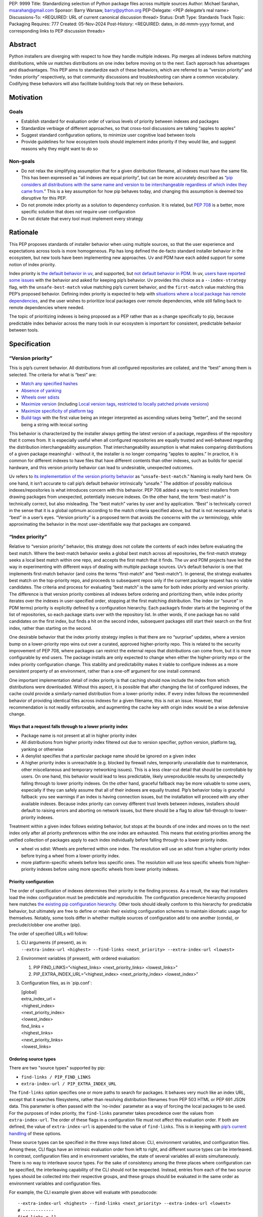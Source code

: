 PEP: 9999
Title: Standardizing selection of Python package files across multiple sources
Author: Michael Sarahan, msarahan@gmail.com
Sponsor: Barry Warsaw, barry@python.org
PEP-Delegate: <PEP delegate’s real name>
Discussions-To: <REQUIRED: URL of current canonical discussion thread>
Status: Draft
Type: Standards Track
Topic: Packaging
Requires: 777
Created: 05-Nov-2024
Post-History: <REQUIRED: dates, in dd-mmm-yyyy format, and corresponding links to PEP discussion threads>

Abstract
========

Python installers are diverging with respect to how they handle multiple
indexes. Pip merges all indexes before matching distributions, while uv
matches distributions on one index before moving on to the next. Each
approach has advantages and disadvantages. This PEP aims to standardize
each of these behaviors, which are referred to as “version priority” and
“index priority” respectively, so that community discussions and
troubleshooting can share a common vocabulary. Codifying these behaviors
will also facilitate building tools that rely on these behaviors.

Motivation
==========

Goals
-----

- Establish standard for evaluation order of various levels of priority
  between indexes and packages
- Standardize verbiage of different approaches, so that cross-tool
  discussions are talking “apples to apples”
- Suggest standard configuration options, to minimize user cognitive
  load between tools
- Provide guidelines for how ecosystem tools should implement index
  priority if they would like, and suggest reasons why they might want
  to do so

Non-goals
---------

- Do not relax the simplifying assumption that for a given distribution
  filename, all indexes must have the same file. This has been expressed
  as “all indexes are equal priority”, but can be more accurately
  described as “`pip considers all distributions with the same name and
  version to be interchangeable regardless of which index they came
  from <https://github.com/astral-sh/uv/issues/171#issuecomment-1952079681>`__.”
  This is a key assumption for how pip behaves today, and changing this
  assumption is deemed too disruptive for this PEP.
- Do not promote index priority as a solution to dependency confusion.
  It is related, but `PEP 708 <https://peps.python.org/pep-0708/>`__ is
  a better, more specific solution that does not require user
  configuration
- Do not dictate that every tool must implement every strategy

Rationale
=========

This PEP proposes standards of installer behavior when using multiple
sources, so that the user experience and expectations across tools is
more homogeneous. Pip has long defined the de-facto standard installer
behavior in the ecosystem, but new tools have been implementing new
approaches. Uv and PDM have each added support for some notion of index
priority.

Index priority is `the default behavior in
uv <https://docs.astral.sh/uv/pip/compatibility/#packages-that-exist-on-multiple-indexes>`__,
and supported, but `not default behavior in
PDM <https://pdm-project.org/latest/usage/config/#respect-the-order-of-the-sources>`__.
In uv, `users have reported some
issues <https://github.com/astral-sh/uv/issues/2775>`__ with the
behavior and asked for keeping pip’s behavior. Uv provides this choice
as a ``--index-strategy`` flag, with the ``unsafe-best-match`` value
matching pip’s current behavior, and the ``first-match`` value matching
this PEP’s proposed behavior. Defining index priority is expected to
help with `situations where a local package has remote
dependencies <https://github.com/pypa/pip/issues/11624>`__, and the user
wishes to prioritize local packages over remote dependencies, while
still falling back to remote dependencies where needed.

The topic of prioritizing indexes is being proposed as a PEP rather than
as a change specifically to pip, because predictable index behavior
across the many tools in our ecosystem is important for consistent,
predictable behavior between tools.

Specification
=============

“Version priority”
------------------

This is pip’s current behavior. All distributions from all configured
repositories are collated, and the “best” among them is selected. The
criteria for what is “best” are:

- `Match any specified
  hashes <https://github.com/pypa/pip/blob/111eed14b6e9fba7c78a5ec2b7594812d17b5d2b/src/pip/_internal/index/package_finder.py#L541>`__
- `Absence of
  yanking <https://github.com/pypa/pip/blob/111eed14b6e9fba7c78a5ec2b7594812d17b5d2b/src/pip/_internal/index/package_finder.py#L542>`__
- `Wheels over
  sdists <https://github.com/pypa/pip/blob/111eed14b6e9fba7c78a5ec2b7594812d17b5d2b/src/pip/_internal/index/package_finder.py#L504>`__
- `Maximize
  version <https://github.com/pypa/pip/blob/111eed14b6e9fba7c78a5ec2b7594812d17b5d2b/src/pip/_internal/index/package_finder.py#L544>`__
  (including `Local version
  tags <https://peps.python.org/pep-0440/#local-version-identifiers>`__,
  `restricted to locally patched private
  versions <https://discuss.python.org/t/lets-permit-local-version-label-in-version-specifiers/22781/2>`__)
- `Maximize specificity of platform
  tag <https://github.com/pypa/pip/blob/111eed14b6e9fba7c78a5ec2b7594812d17b5d2b/src/pip/_internal/index/package_finder.py#L520>`__
- `Build
  tags <https://github.com/pypa/pip/blob/111eed14b6e9fba7c78a5ec2b7594812d17b5d2b/src/pip/_internal/index/package_finder.py#L535>`__
  with the first value being an integer interpreted as ascending values
  being “better”, and the second being a string with lexical sorting

This behavior is characterized by the installer always getting the
latest version of a package, regardless of the repository that it comes
from. It is especially useful when all configured repositories are
equally trusted and well-behaved regarding the distribution
interchangeability assumption. That interchangeability assumption is
what makes comparing distributions of a given package meaningful -
without it, the installer is no longer comparing “apples to apples.” In
practice, it is common for different indexes to have files that have
different contents than other indexes, such as builds for special
hardware, and this version priority behavior can lead to undesirable,
unexpected outcomes.

Uv refers to `its implementation of the version priority
behavior <https://docs.astral.sh/uv/pip/compatibility/#packages-that-exist-on-multiple-indexes>`__
as “``unsafe-best-match``.” Naming is really hard here. On one hand, it
isn’t accurate to call pip’s default behavior intrinsically “unsafe.”
The addition of possibly malicious indexes/repositories is what
introduces concern with this behavior. PEP 708 added a way to restrict
installers from drawing packages from unexpected, potentially insecure
indexes. On the other hand, the term “best-match” is technically
correct, but also misleading. The “best match” varies by user and by
application. “Best” is technically correct in the sense that it is a
global optimum according to the match criteria specified above, but that
is not necessarily what is “best” in a user’s eyes. “Version priority”
is a proposed term that avoids the concerns with the uv terminology,
while approximating the behavior in the most user-identifiable way that
packages are compared.

“Index priority”
----------------

Relative to “version priority” behavior, this strategy does not collate
the contents of each index before evaluating the best match. Where the
best-match behavior seeks a global best match across all repositories,
the first-match strategy seeks a local best match within one repo, and
accepts the first match that it finds. The uv and PDM projects have led
the way in experimenting with different ways of dealing with multiple
package sources. Uv’s default behavior is one that implements
first-match behavior (and coins the terms “first-match” and
“best-match”). In general, the strategy evaluates best match on the
top-priority repo, and proceeds to subsequent repos only if the current
package request has no viable candidates. The criteria and process for
evaluating “best match” is the same for both index priority and version
priority. The difference is that version priority combines all indexes
before ordering and prioritizing them, while index priority iterates
over the indexes in user-specified order, stopping at the first matching
distribution. The index (or “source” in PDM terms) priority is
explicitly defined by a configuration hierarchy. Each package’s finder
starts at the beginning of the list of repositories, so each package
starts over with the repository list. In other words, if one package has
no valid candidates on the first index, but finds a hit on the second
index, subsequent packages still start their search on the first index,
rather than starting on the second.

One desirable behavior that the index priority strategy implies is that
there are no “surprise” updates, where a version bump on a
lower-priority repo wins out over a curated, approved higher-priority
repo. This is related to the security improvement of PEP 708, where
packages can restrict the external repos that distributions can come
from, but it is more configurable by end users. The package installs are
only expected to change when either the higher-priority repo or the
index priority configuration change. This stability and predictability
makes it viable to configure indexes as a more persistent property of an
environment, rather than a one-off argument for one install command.

One important implementation detail of index priority is that caching
should now include the index from which distributions were downloaded.
Without this aspect, it is possible that after changing the list of
configured indexes, the cache could provide a similarly-named
distribution from a lower-priority index. If every index follows the
recommended behavior of providing identical files across indexes for a
given filename, this is not an issue. However, that recommendation is
not readily enforceable, and augmenting the cache key with origin index
would be a wise defensive change.

Ways that a request falls through to a lower priority index
~~~~~~~~~~~~~~~~~~~~~~~~~~~~~~~~~~~~~~~~~~~~~~~~~~~~~~~~~~~

- Package name is not present at all in higher priority index
- All distributions from higher priority index filtered out due to
  version specifier, python version, platform tag, yanking or otherwise
- A denylist specifies that a particular package name should be ignored
  on a given index
- A higher priority index is unreachable (e.g. blocked by firewall
  rules, temporarily unavailable due to maintenance, other miscellaneous
  and temporary networking issues). This is a less clear-cut detail that
  should be controllable by users. On one hand, this behavior would lead
  to less predictable, likely unreproducible results by unexpectedly
  falling through to lower priority indexes. On the other hand, graceful
  fallback may be more valuable to some users, especially if they can
  safely assume that all of their indexes are equally trusted. Pip’s
  behavior today is graceful fallback: you see warnings if an index is
  having connection issues, but the installation will proceed with any
  other available indexes. Because index priority can convey different
  trust levels between indexes, installers should default to raising
  errors and aborting on network issues, but there should be a flag to
  allow fall-through to lower-priority indexes.

Treatment within a given index follows existing behavior, but stops at
the bounds of one index and moves on to the next index only after all
priority preferences within the one index are exhausted. This means that
existing priorities among the unified collection of packages apply to
each index individually before falling through to a lower priority
index.

- wheel vs sdist: Wheels are preferred within one index. The resolution
  will use an sdist from a higher-priority index before trying a wheel
  from a lower-priority index.
- more platform-specific wheels before less specific ones. The
  resolution will use less specific wheels from higher-priority indexes
  before using more specific wheels from lower priority indexes.

Priority configuration
~~~~~~~~~~~~~~~~~~~~~~

The order of specification of indexes determines their priority in the
finding process. As a result, the way that installers load the index
configuration must be predictable and reproducible. The configuration
precedence hierarchy proposed here matches `the existing pip
configuration
hierarchy <https://pip.pypa.io/en/stable/topics/configuration/#precedence-override-order>`__.
Other tools should ideally conform to this hierarchy for predictable
behavior, but ultimately are free to define or retain their existing
configuration schemes to maintain idiomatic usage for themselves.
Notably, some tools differ in whether multiple sources of configuration
add to one another (conda), or preclude/clobber one another (pip).

The order of specified URLs will follow:

1. | CLI arguments (if present), as in:
   | ``--extra-index-url <highest> --find-links <next_priority> --extra-index-url <lowest>``

2. Environment variables (if present), with ordered evaluation:

   1. PIP FIND_LINKS=”<highest_links> <next_priority_links> <lowest_links>”
   2. PIP_EXTRA_INDEX_URL=”<highest_index> <next_priority_index> <lowest_index>”

3. Configuration files, as in \`pip.conf\`:

   | [global]
   | extra_index_url =
   | <highest_index>
   | <next_priority_index>
   | <lowest_index>
   | find_links =
   | <highest_links>
   | <next_priority_links>
   | <lowest_links>

Ordering source types
~~~~~~~~~~~~~~~~~~~~~

There are two "source types" supported by pip:

- ``find-links / PIP_FIND_LINKS``
- ``extra-index-url / PIP_EXTRA_INDEX_URL``

The ``find-links`` option specifies one or more paths to search for
packages. It behaves very much like an index URL, except that it
searches filesystems, rather than resolving distribution filenames from
PEP 503 HTML or PEP 691 JSON data. This parameter is often passed with
the \`no-index\` parameter as a way of forcing the local packages to be
used. For the purposes of index priority, the ``find-links`` parameter
takes precedence over the values from ``extra-index-url``. The order of
these flags in a configuration file must not affect this evaluation
order. If both are defined, the value of ``extra-index-url`` is appended
to the value of ``find-links``. This is in keeping with `pip’s current
handling <https://github.com/pypa/pip/blob/e98cc5ce078d8c8afd6804ff4e61aa2b12d05715/src/pip/_internal/index/package_finder.py#L849>`__
of these options.

These source types can be specified in the three ways listed above: CLI,
environment variables, and configuration files. Among these, CLI flags have an
intrinsic evaluation order from left to right, and different source types can be
interleaved. In contrast, configuration files and in environment variables, the
state of several variables all exists simultaneously. There is no way to
interleave source types. For the sake of consistency among the three places
where configuration can be specified, the interleaving capability of the CLI
should not be respected. Instead, entries from each of the two source types should
be collected into their respective groups, and these groups should be evaluated
in the same order as environment variables and configuration files.

For example, the CLI example given above will evaluate with pseudocode:

::

   --extra-index-url <highest> --find-links <next_priority> --extra-index-url <lowest>
   # ------------
   find_links = []
   extra_index_urls = []
   for argname, value in cli_args:
     match argname:
       case "find-links":
         find_links.append(value)
       case "extra-index-url":
         extra_index_urls.append(value)
   search_urls = find_links + extra_index_urls


The ultimate result of this evalution will be:

1. next_priority
2. highest
3. lowest

The value of ``index-url`` (or its default value of PyPI) is always the
lowest-priority entry in the search order.

Requirements.txt file inclusions
~~~~~~~~~~~~~~~~~~~~~~~~~~~~~~~~

As a further complication, `requirements.txt files can include index url
options <https://pip.pypa.io/en/stable/reference/requirements-file-format/#global-options>`__,
including ``--extra-index-url`` and ``--find-links``. Requirements.txt
can be included via an environment variable (PIP_REQUIREMENT) and `by
command line
arguments <https://pip.pypa.io/en/stable/cli/pip_install/#cmdoption-r>`__.
For the purposes of evaluating priority, these requirements files should
be evaluated where they are specified (i.e. their position on the CLI
args), and place their index url options at the priority of the
originating file inclusion (either the env var or CLI args). For
example, if a requirements.txt file has:

::

   --extra-index-url <req_file_index_url_1>
   --find-links <some_local_path>
   --extra-index-url <req_file_index_url_2>
   my-package

The CLI command of:

::

   pip install --extra-index-url <something> -r requirements.txt --extra-index-url <another>

Would expand to an index priority list of:

1. <some_local_path>
2. <something>
3. <req_file_index_url_1>
4. <req_file_index_url_2>
5. <another>
6. <fallback to value of index-url>

Because the requirements.txt file is parsed from top to bottom, it
evaluates ``--extra-index-url`` and ``--find-links`` arguments in the
order that they appear in the requirements.txt file, as opposed to
reordering them such that ``--find-links`` arguments always come before
any ``--extra-index-url`` arguments. Requirements files may also include
other requirements files. In the general case, depth-first
traversal of requirements files defines the collection and ordering
of index-urls and find-links options.

Proposed deny list format
~~~~~~~~~~~~~~~~~~~~~~~~~

As described above, `it may be desirable to intentionally omit one or
more packages from consideration on a given
index <https://github.com/astral-sh/uv/issues/4753>`__. For example, if
a repository includes builds of a package that introduces issues, but
otherwise has more desirable packages, the one problematic package can
be omitted. The configuration for this denylist should include a list of
mappings from repository URL to a list of package names with optional
version constraints:

::

   repository_package_exclusions:
     - url: https://some-index.com
       packages:
         - some-problem-package-name<=3.5

Backwards Compatibility
=======================

This PEP does not prescribe any changes as mandatory for any installer,
so it only introduces compatibility concerns if tools choose to adopt an
index behavior other than the behavior(s) they currently implement.

This PEP’s language does not quite align with existing tools, including
pip and uv. Either this PEP’s language can change during review, or if
this PEP’s language is preferred, other projects could conform to it.
The important thing is that all the projects are using the same language
for the same concepts.

As some tools rely on one or the other behavior, there are some possible
issues that may emerge, where tailoring available resources/packages for
a particular behavior may detract from the user experience for people
who rely on the other behavior.

- Different repos may have different metadata. For example, one cannot
  assume that the metadata for package “something” on repository “A” has
  the same dependencies as “something” on repository “B”. When an
  installer falls back to a different repository in the search order, it
  implies refreshing the package metadata from the new repository. This
  is both an improvement and a complication. It is a complication in the
  sense that a cached metadata entry must be keyed by both package name
  and index url, instead of just package name. It is a potential
  improvement in that different implementation variants of a package can
  differ in dependencies as long as their distributions are separated
  into different indexes.
- Users may not get updates as they expect, because some higher priority
  index has not updated/synchronized with PyPI to get the latest
  packages. If the higher priority index has a valid candidate, newer
  packages will not be found. This will need to be communicated
  verbosely, because it is counter to pip’s well-established behavior.
- Improving the predictability of which repository will be selected may
  tempt people into using index priority as a way of having similarly
  named files that have different contents. It would be helpful if tools
  errored on mismatching hashes, or otherwise gave the user feedback
  that they are breaking a key assumption. This PEP does not mandate
  alternative fixes, such as augmenting the cache key with the index,
  because these changes have unknown unintended consequences. However,
  it is advisable to augment the cache key with the index, as doing so
  would remedy known “gotchas.”

Security Implications
=====================

Index priority creates a mechanism for users to explicitly specify a
trust hierarchy among their indexes. As such, it limits the potential
for dependency confusion attacks. Index priority was `rejected by PEP
708 <https://peps.python.org/pep-0708/#provide-a-mechanism-to-order-the-repositories>`__
as a solution for dependency confusion attacks. This PEP requests that
the rejection be reconsidered, with index priority serving a different
purpose. This PEP is primarily motivated by the desire to support
implementation variants, which is the subject of `another discussion
that hopefully leads to a
PEP <https://discuss.python.org/t/selecting-variant-wheels-according-to-a-semi-static-specification/53446>`__.
It is not mutually exclusive with PEP 708, nor does it suggest reverting
or withdrawing PEP 708. It is an answer to “\ `how we could allow users
to choose which index to use at a more fine grained level than “per
install”. <https://github.com/astral-sh/uv/issues/171#issuecomment-1952291242>`__

For a more thorough discussion of the PEP 708 rejection of index
priority, please see `the section below <#bookmark=id.wca5suv4ctal>`__.

How to Teach This
=================

At the outset, the goal is not to convert pip or any other tool to
change its default priority behavior. The best way to teach is perhaps
to watch message boards, GitHub issue trackers and chat channels,
keeping an eye out for problems that index priority could help solve.
There are `several <https://github.com/pypa/pip/issues/8606>`__
`long-standing <https://stackoverflow.com/questions/67253141/python-pip-priority-order-with-index-url-and-extra-index-url>`__
`discussions <https://github.com/pypa/pip/issues/5045>`__
`that <https://discuss.python.org/t/dependency-notation-including-the-index-url/5659>`__
`would <https://github.com/pypa/pip/issues/9612>`__ be good places to
start advertising the concepts. The topics of the two officially
supported behaviors need documentation, and we, the authors of this
PEP, would develop these as part of the review period of this PEP.
These docs would likely consist of additions across several
repositories, cross-linking the concepts between installers. At a
minimum, we expect to add to the
`PyPUG <https://packaging.python.org/en/latest/>`__ and to `pip’s
documentation <https://pip.pypa.io/en/stable/cli/pip_install/>`__.

It will be important to advertise the active behavior, especially in
error messaging, and that will provide ways to provide resources to
users about these behaviors.

Uv users are already experiencing index priority. Uv `documents this
behavior <https://docs.astral.sh/uv/pip/compatibility/#packages-that-exist-on-multiple-indexes>`__
well, but it is always possible to `improve the
discoverability <https://github.com/astral-sh/uv/issues/4389>`__ of that
documentation from the command line, `where users will actually
encounter the unexpected
behavior <https://github.com/astral-sh/uv/issues/5146>`__.

Reference Implementation
========================

The uv project demonstrates index priority with its default behavior. Uv
is implemented in Rust, though, so if a python reference implementation
is necessary, we, the authors of this PEP, will provide one. For pip in
particular, we see the implementation plan as something like:

- For users who don’t use ``--extra-index-url`` or ``--find-links``,
  there will be no change, and no migration is necessary.
- Pip users would be able opt in to the index priority behavior with a
  new config setting in the CLI and in pip.conf. This proposal does not
  recommend any strategy as the default for any installer. It only
  recommends documenting the strategies that a tool provides.
- Enable extra info-level output for any pip operation where more than
  one index is used. In this output, state the current strategy setting,
  and a terse summary of implied behavior, as well as a link to docs
  that describe the different options
- Add debugging output that verbosely identifies the index being used at
  each step, including where the file is in the configuration hierarchy,
  and where it is being included (via config file, env var, or CLI
  flag).
- Plumb tracking of which repository gets used for which
  package/distribution through the entire pip install process. Store
  this information so that it is available to tools like ``pip freeze``
- Supplement PEP 751 (lockfiles) with capture of repository where a
  package/distribution came from

Rejected Ideas
==============

- Tell users to set up a proxy/mirror, such as devpi or artifactory that
  serves local files if present, and forwards to another server (PyPI)
  if no local files match

  This matches the behavior of this proposal very closely, except that
  this method requires hosting some server, and may be inaccessible or
  not configurable to users in some environments. It is also important
  to consider that for an organization that operates its own repository
  (for overcoming PyPI size restrictions, for example), this does not
  solve the need for ``--extra-index-url`` or proxy/mirror for end
  users. That is, organizations get no improvement from this approach
  unless they proxy/mirror PyPI as a whole, and get users to configure
  their proxy/mirror as their sole repository.

- Provide tiers of priorities, but keep version priority within groups.
  For example, `Poetry specifies “primary” and “supplemental”
  tiers <https://pip.pypa.io/en/stable/cli/pip_install/>`__.

  This keeps control in the hands of the user, rather than an
  administrator, but adds complexity. Its behavior within a group is
  meant to mimic pip’s behavior without index priority, which is an
  anti-goal of this proposal. The granularity of `specifying per-package
  sources <https://python-poetry.org/docs/repositories/#package-source-constraint>`__,
  solves the ambiguity problem, at the cost of flexibility/portability
  of those sources.

- Are build tags and/or local version specifiers enough?

  Build tags and local version specifiers will take precedence over
  packages without those tags and/or local version specifiers. In a pool
  of packages, builds that have these additions hosted on a server other
  than PyPI will take priority over packages on PyPI, which rarely use
  build tags, and forbid local version specifiers. This approach is
  viable when package providers want to provide their own local
  override, such as `HPC maintainers who provide optimized builds for
  their
  users <https://github.com/ComputeCanada/software-stack/blob/main/pip-which-version.md>`__.
  It is less viable in some ways, such as build tags not showing up in
  ``pip freeze`` metadata, and `local version specifiers not being
  allowed on
  PyPI <https://discuss.python.org/t/lets-permit-local-version-label-in-version-specifiers/22781>`__.
  There is also significant work entailed in building and maintaining
  package collections with local build tag variants.

  https://discuss.python.org/t/dependency-notation-including-the-index-url/5659/21

- What about `PEP 708 <https://peps.python.org/pep-0708>`__? Isn’t that
  enough?

  PEP 708 is aimed specifically at addressing dependency confusion
  attacks, and doesn’t address the potential for implementation variants
  among indexes. It is a way of filtering external URLs and encoding an
  allow-list for external indexes in index metadata. It does not change
  the lack of priority or preference among channels that currently
  exists.

- `Namespacing <https://discuss.python.org/t/dependency-notation-including-the-index-url/5659>`__

  Namespacing is a means of specifying a package such that the Python
  usage of the package does not change, but the package installation
  restricts where the package comes from. `PEP
  752 <https://peps.python.org/pep-0752/>`__ recently proposed a way to
  multiplex a package’s owners in a flat package namespace (e.g. the
  PyPI repo) by reserving prefixes as grouping elements. `NPM’s concept
  of “scopes” <https://docs.npmjs.com/cli/v10/using-npm/scope>`__ has
  been raised as another good example of how this might look. This PEP
  differs in that it is targeted to multiple repos, not a flat package
  namespace. The net effect is roughly the same in terms of predictably
  choosing a particular package source, except that the namespacing
  approach relies more on naming packages with these namespace prefixes,
  whereas this PEP would be less granular, pulling in packages on
  whatever higher-priority index the user specifies. The namespacing
  approach relies on all configured indexes treating a given namespace
  similarly, which leaves the usual concern that not all configured
  indexes are trusted equally. The namespace idea is not incompatible
  with this PEP, but it also does not improve expression of trust of
  indexes in the way that this PEP does.

Open Issues
===========

[Any points that are still being decided/discussed.]

Acknowledgements
================

This work was supported financially by NVIDIA through employment of the author.
NVIDIA teammates dramatically improved this PEP in its early state with their
input.  Astral pioneered the behaviors of index priority and layed the
foundation of this document. The Pip authors deserve great praise for their
consistent direction and patient communication of the version priority behavior,
especially in the face of contentious security concerns.

Copyright
=========

This document is placed in the public domain or under the
CC0-1.0-Universal license, whichever is more permissive.
